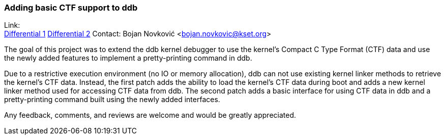 === Adding basic CTF support to ddb

Link: +
link:https://reviews.freebsd.org/D37898[Differential 1] 
link:https://reviews.freebsd.org/D37899[Differential 2]
Contact: Bojan Novković <bojan.novkovic@kset.org>

The goal of this project was to extend the ddb kernel debugger to use the kernel's Compact C Type Format (CTF) data and use the newly added features to implement a pretty-printing command in ddb.

Due to a restrictive execution environment (no IO or memory allocation), ddb can not use existing kernel linker methods to retrieve the kernel's CTF data.
Instead, the first patch adds the ability to load the kernel's CTF data during boot and adds a new kernel linker method used for accessing CTF data from ddb.
The second patch adds a basic interface for using CTF data in ddb and a pretty-printing command built using the newly added interfaces.

Any feedback, comments, and reviews are welcome and would be greatly appreciated.
